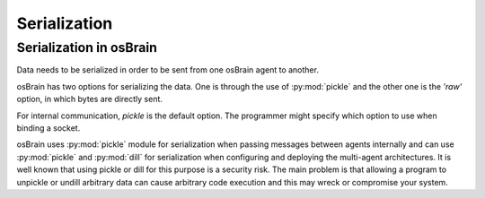 .. index:: serialization

.. _serialization:

********
Serialization
********

Serialization in osBrain
========================
Data needs to be serialized in order to be sent from one osBrain agent to
another.

osBrain has two options for serializing the data. One is through the use
of :py:mod:`pickle` and the other one is the `'raw'` option, in which bytes
are directly sent.

For internal communication, `pickle` is the default option. The programmer
might specify which option to use when binding a socket.

osBrain uses :py:mod:`pickle` module for serialization when passing messages
between agents internally and can use :py:mod:`pickle` and :py:mod:`dill` for
serialization when configuring and deploying the multi-agent architectures.
It is well known that using pickle or dill for this purpose is a security risk.
The main problem is that allowing a program to unpickle or undill arbitrary
data can cause arbitrary code execution and this may wreck or compromise your
system.